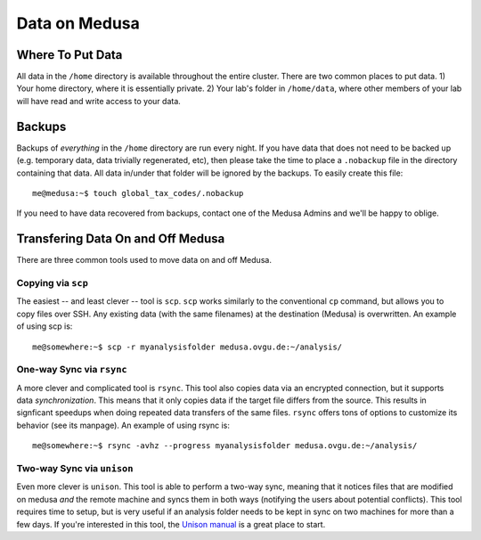 .. -*- mode: rst; fill-column: 79 -*-
.. ex: set sts=4 ts=4 sw=4 et tw=79:

**************
Data on Medusa
**************

Where To Put Data
=================
All data in the ``/home`` directory is available throughout the entire cluster.
There are two common places to put data. 1) Your home directory, where it
is essentially private. 2) Your lab's folder in ``/home/data``, where other
members of your lab will have read and write access to your data.

Backups
=======
Backups of *everything* in the ``/home`` directory are run every night. If you
have data that does not need to be backed up (e.g. temporary data, data trivially
regenerated, etc), then please take the time to place a ``.nobackup`` file in the
directory containing that data. All data in/under that folder will be ignored
by the backups. To easily create this file::

  me@medusa:~$ touch global_tax_codes/.nobackup 

If you need to have data recovered from backups, contact one of the Medusa Admins
and we'll be happy to oblige.

Transfering Data On and Off Medusa
==================================
There are three common tools used to move data on and off Medusa.

Copying via ``scp``
-------------------
The easiest -- and least clever -- tool is ``scp``. ``scp`` works similarly to the 
conventional ``cp`` command, but allows you to copy files over SSH.
Any existing data (with the same filenames) at the destination (Medusa)
is overwritten. An example of using scp is::

  me@somewhere:~$ scp -r myanalysisfolder medusa.ovgu.de:~/analysis/

One-way Sync via ``rsync``
--------------------------
A more clever and complicated tool is ``rsync``. This tool also copies data via
an encrypted connection, but it supports data *synchronization*. This means that
it only copies data if the target file differs from the source. This results in
signficant speedups when doing repeated data transfers of the same files.
``rsync`` offers tons of options to customize its behavior (see its manpage).
An example of using rsync is::

  me@somewhere:~$ rsync -avhz --progress myanalysisfolder medusa.ovgu.de:~/analysis/

Two-way Sync via ``unison``
---------------------------
Even more clever is ``unison``. This tool is able to perform a two-way sync,
meaning that it notices files that are modified on medusa *and* the remote
machine and syncs them in both ways (notifying the users about potential
conflicts). This tool requires time to setup, but is very useful if an analysis folder
needs to be kept in sync on two machines for more than a few days. If you're interested
in this tool, the `Unison manual`_ is a great place to start.

.. _Unison manual: http://www.cis.upenn.edu/~bcpierce/unison/download/releases/stable/unison-manual.html#tutorial
